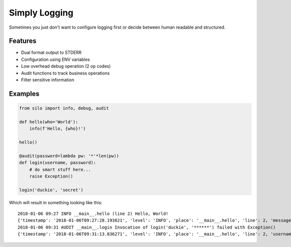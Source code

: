 Simply Logging
==============

Sometimes you just don't want to configure logging first or decide between
human readable and structured.

Features
--------

- Dual format output to STDERR
- Configuration using ENV variables
- Low overhead debug operation (2 op codes)
- Audit functions to track business operations
- Filter sensitive information

Examples
--------

.. code:: python

    from silo import info, debug, audit
    
    def hello(who='World'):
        info(f'Hello, {who}!')
    
    hello()
    
    @audit(password=lambda pw: '*'*len(pw))
    def login(username, password):
        # do smart stuff here...
        raise Exception()
   
    login('duckie', 'secret')

Which will result in something looking like this:

::

    2018-01-06 09:27 INFO __main__.hello (line 2) Hello, World!
    {'timestamp': '2018-01-06T09:27:28.193821', 'level': 'INFO', 'place': '__main__.hello', 'line': 2, 'message': 'Hello, World!'}
    2018-01-06 09:31 AUDIT __main__.login Invocation of login('duckie', '******') failed with Exception()
    {'timestamp': '2018-01-06T09:31:13.836271', 'level': 'INFO', 'place': '__main__.hello', 'line': 2, 'username': 'duckie', 'password': '******', 'exception': {}}

